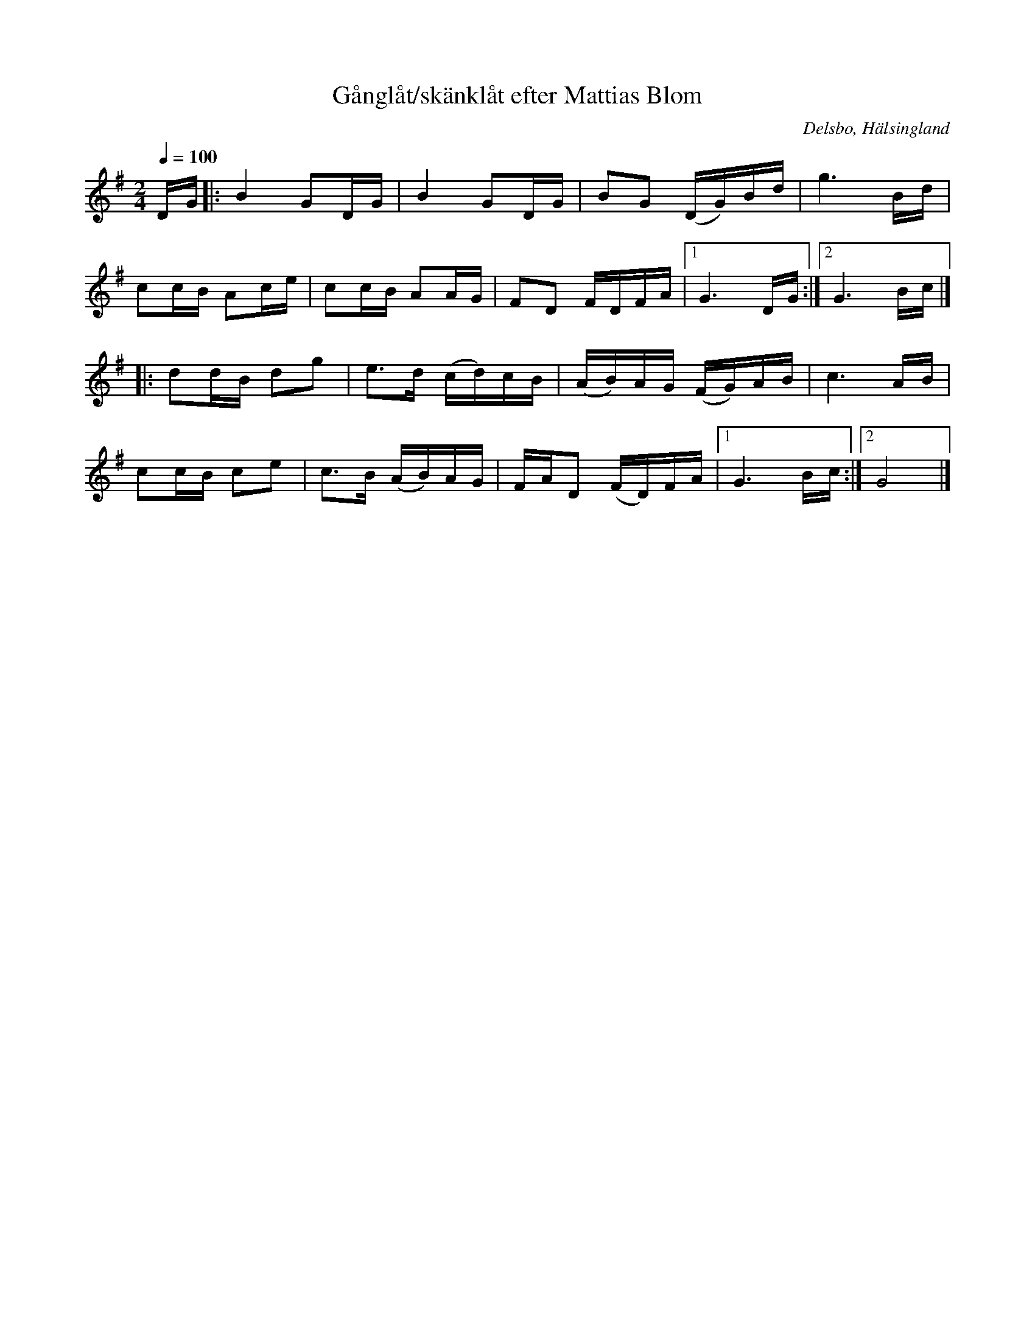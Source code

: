 %%abc-charset utf-8

X:1
T:Gånglåt/skänklåt efter Mattias Blom
R:[[Låttyper/Gånglåt]], [[Låttyper/Skänklåt]]
Z:Jonas Brunskog, 28/7 2008
O:Delsbo, Hälsingland
S:Efter Mattias Blom
S:Efter Grubb Anders Jonsson
M:2/4
L:1/8
K:G
Q: 1/4=100
D/G/|:B2 GD/G/|B2  GD/G/|BG (D/G/)B/d/|g3 B/d/|
cc/B/ Ac/e/|cc/B/ AA/G/|FD F/D/F/A/|[1 G3 D/G/:|[2G3 B/c/ |]
|:dd/B/ dg|e>d (c/d/)c/B/|(A/B/)A/G/ (F/G/)A/B/|c3 A/B/|
cc/B/ ce|c>B (A/B/)A/G/|F/A/D (F/D/)F/A/|[1G3 B/c/ :|[2 G4|]

